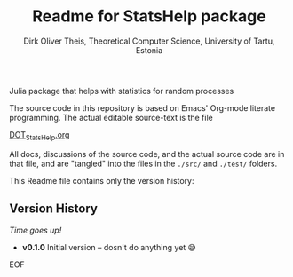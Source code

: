 #+TITLE:  Readme for StatsHelp package
#+AUTHOR: Dirk Oliver Theis, Theoretical Computer Science, University of Tartu, Estonia

Julia package that helps with statistics for random processes

The source code in this repository is based on Emacs' Org-mode literate programming.  The actual editable
source-text is the file
#+BEGIN_CENTER
[[./DOT_StatsHelp.org][DOT_StatsHelp.org]]
#+END_CENTER
All docs, discussions of the source code, and the actual source code are in that file, and are "tangled" into the
files in the ~./src/~ and ~./test/~ folders.

This Readme file contains only the version history:

** Version History

/Time goes up!/


+ *v0.1.0*  Initial version -- dosn't do anything yet 😅

EOF

# Local Variables:
# fill-column: 115
# End:
